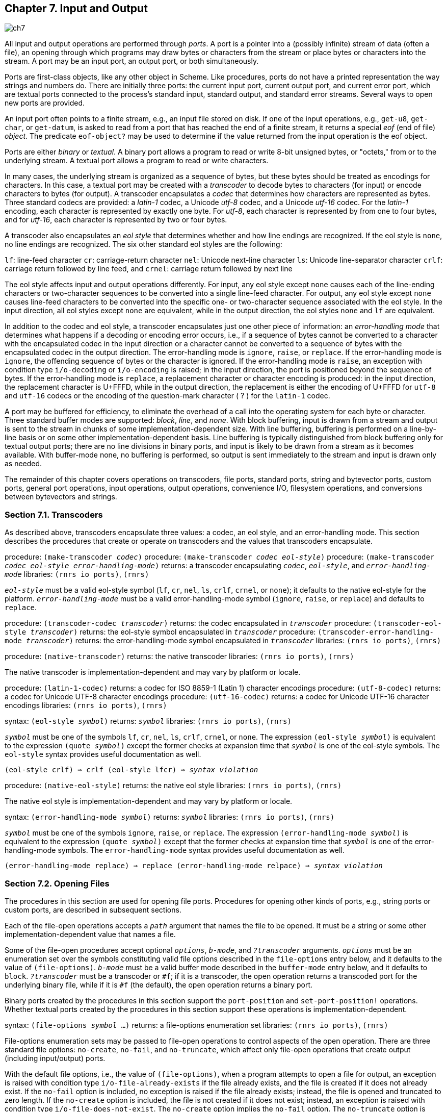 [#chp_input_and_output]
== Chapter 7. Input and Output

image::images/ch7.png[]

All input and output operations are performed through _ports_. A port is a pointer into a (possibly infinite) stream of data (often a file), an opening through which programs may draw bytes or characters from the stream or place bytes or characters into the stream. A port may be an input port, an output port, or both simultaneously.

Ports are first-class objects, like any other object in Scheme. Like procedures, ports do not have a printed representation the way strings and numbers do. There are initially three ports: the current input port, current output port, and current error port, which are textual ports connected to the process's standard input, standard output, and standard error streams. Several ways to open new ports are provided.

An input port often points to a finite stream, e.g., an input file stored on disk. If one of the input operations, e.g., `get-u8`, `get-char`, or `get-datum`, is asked to read from a port that has reached the end of a finite stream, it returns a special _eof_ (end of file) _object_. The predicate `eof-object?` may be used to determine if the value returned from the input operation is the eof object.

Ports are either _binary_ or _textual_. A binary port allows a program to read or write 8-bit unsigned bytes, or "octets," from or to the underlying stream. A textual port allows a program to read or write characters.

In many cases, the underlying stream is organized as a sequence of bytes, but these bytes should be treated as encodings for characters. In this case, a textual port may be created with a _transcoder_ to decode bytes to characters (for input) or encode characters to bytes (for output). A transcoder encapsulates a _codec_ that determines how characters are represented as bytes. Three standard codecs are provided: a _latin-1_ codec, a Unicode _utf-8_ codec, and a Unicode _utf-16_ codec. For the _latin-1_ encoding, each character is represented by exactly one byte. For _utf-8_, each character is represented by from one to four bytes, and for _utf-16_, each character is represented by two or four bytes.

A transcoder also encapsulates an _eol style_ that determines whether and how line endings are recognized. If the eol style is `none`, no line endings are recognized. The six other standard eol styles are the following:

`lf`: 	line-feed character
`cr`: 	carriage-return character
`nel`: 	Unicode next-line character
`ls`: 	Unicode line-separator character
`crlf`: 	carriage return followed by line feed, and
`crnel`: 	carriage return followed by next line

The eol style affects input and output operations differently. For input, any eol style except `none` causes each of the line-ending characters or two-character sequences to be converted into a single line-feed character. For output, any eol style except `none` causes line-feed characters to be converted into the specific one- or two-character sequence associated with the eol style. In the input direction, all eol styles except `none` are equivalent, while in the output direction, the eol styles `none` and `lf` are equivalent.

In addition to the codec and eol style, a transcoder encapsulates just one other piece of information: an _error-handling mode_ that determines what happens if a decoding or encoding error occurs, i.e., if a sequence of bytes cannot be converted to a character with the encapsulated codec in the input direction or a character cannot be converted to a sequence of bytes with the encapsulated codec in the output direction. The error-handling mode is `ignore`, `raise`, or `replace`. If the error-handling mode is `ignore`, the offending sequence of bytes or the character is ignored. If the error-handling mode is `raise`, an exception with condition type `i/o-decoding` or `i/o-encoding` is raised; in the input direction, the port is positioned beyond the sequence of bytes. If the error-handling mode is `replace`, a replacement character or character encoding is produced: in the input direction, the replacement character is U+FFFD, while in the output direction, the replacement is either the encoding of U+FFFD for `utf-8` and `utf-16` codecs or the encoding of the question-mark character ( ? ) for the `latin-1` codec.

A port may be buffered for efficiency, to eliminate the overhead of a call into the operating system for each byte or character. Three standard buffer modes are supported: _block_, _line_, and _none_. With block buffering, input is drawn from a stream and output is sent to the stream in chunks of some implementation-dependent size. With line buffering, buffering is performed on a line-by-line basis or on some other implementation-dependent basis. Line buffering is typically distinguished from block buffering only for textual output ports; there are no line divisions in binary ports, and input is likely to be drawn from a stream as it becomes available. With buffer-mode none, no buffering is performed, so output is sent immediately to the stream and input is drawn only as needed.

The remainder of this chapter covers operations on transcoders, file ports, standard ports, string and bytevector ports, custom ports, general port operations, input operations, output operations, convenience I/O, filesystem operations, and conversions between bytevectors and strings.

=== Section 7.1. Transcoders [[section_7.1.]]

As described above, transcoders encapsulate three values: a codec, an eol style, and an error-handling mode. This section describes the procedures that create or operate on transcoders and the values that transcoders encapsulate.

procedure: `(make-transcoder _codec_)`
procedure: `(make-transcoder _codec_ _eol-style_)`
procedure: `(make-transcoder _codec_ _eol-style_ _error-handling-mode_)`
returns: a transcoder encapsulating `_codec_`, `_eol-style_`, and `_error-handling-mode_`
libraries: `(rnrs io ports)`, `(rnrs)`

`_eol-style_` must be a valid eol-style symbol (`lf`, `cr`, `nel`, `ls`, `crlf`, `crnel`, or `none`); it defaults to the native eol-style for the platform. `_error-handling-mode_` must be a valid error-handling-mode symbol (`ignore`, `raise`, or `replace`) and defaults to `replace`.

procedure: `(transcoder-codec _transcoder_)`
returns: the codec encapsulated in `_transcoder_`
procedure: `(transcoder-eol-style _transcoder_)`
returns: the eol-style symbol encapsulated in `_transcoder_`
procedure: `(transcoder-error-handling-mode _transcoder_)`
returns: the error-handling-mode symbol encapsulated in `_transcoder_`
libraries: `(rnrs io ports)`, `(rnrs)`

procedure: `(native-transcoder)`
returns: the native transcoder
libraries: `(rnrs io ports)`, `(rnrs)`

The native transcoder is implementation-dependent and may vary by platform or locale.

procedure: `(latin-1-codec)`
returns: a codec for ISO 8859-1 (Latin 1) character encodings
procedure: `(utf-8-codec)`
returns: a codec for Unicode UTF-8 character encodings
procedure: `(utf-16-codec)`
returns: a codec for Unicode UTF-16 character encodings
libraries: `(rnrs io ports)`, `(rnrs)`

syntax: `(eol-style _symbol_)`
returns: `_symbol_`
libraries: `(rnrs io ports)`, `(rnrs)`

`_symbol_` must be one of the symbols `lf`, `cr`, `nel`, `ls`, `crlf`, `crnel`, or `none`. The expression `(eol-style _symbol_)` is equivalent to the expression `(quote _symbol_)` except the former checks at expansion time that `_symbol_` is one of the eol-style symbols. The `eol-style` syntax provides useful documentation as well.

`(eol-style crlf) &#8658; crlf
(eol-style lfcr) &#8658; _syntax violation_`

procedure: `(native-eol-style)`
returns: the native eol style
libraries: `(rnrs io ports)`, `(rnrs)`

The native eol style is implementation-dependent and may vary by platform or locale.

syntax: `(error-handling-mode _symbol_)`
returns: `_symbol_`
libraries: `(rnrs io ports)`, `(rnrs)`

`_symbol_` must be one of the symbols `ignore`, `raise`, or `replace`. The expression `(error-handling-mode _symbol_)` is equivalent to the expression `(quote _symbol_)` except that the former checks at expansion time that `_symbol_` is one of the error-handling-mode symbols. The `error-handling-mode` syntax provides useful documentation as well.

`(error-handling-mode replace) &#8658; replace
(error-handling-mode relpace) &#8658; _syntax violation_`

=== Section 7.2. Opening Files [[section_7.2.]]

The procedures in this section are used for opening file ports. Procedures for opening other kinds of ports, e.g., string ports or custom ports, are described in subsequent sections.

Each of the file-open operations accepts a `_path_` argument that names the file to be opened. It must be a string or some other implementation-dependent value that names a file.

Some of the file-open procedures accept optional `_options_`, `_b-mode_`, and `_?transcoder_` arguments. `_options_` must be an enumeration set over the symbols constituting valid file options described in the `file-options` entry below, and it defaults to the value of `(file-options)`. `_b-mode_` must be a valid buffer mode described in the `buffer-mode` entry below, and it defaults to `block`. `_?transcoder_` must be a transcoder or `#f`; if it is a transcoder, the open operation returns a transcoded port for the underlying binary file, while if it is `#f` (the default), the open operation returns a binary port.

Binary ports created by the procedures in this section support the `port-position` and `set-port-position!` operations. Whether textual ports created by the procedures in this section support these operations is implementation-dependent.

syntax: `(file-options _symbol_ ...)`
returns: a file-options enumeration set
libraries: `(rnrs io ports)`, `(rnrs)`

File-options enumeration sets may be passed to file-open operations to control aspects of the open operation. There are three standard file options: `no-create`, `no-fail`, and `no-truncate`, which affect only file-open operations that create output (including input/output) ports.

With the default file options, i.e., the value of `(file-options)`, when a program attempts to open a file for output, an exception is raised with condition type `i/o-file-already-exists` if the file already exists, and the file is created if it does not already exist. If the `no-fail` option is included, no exception is raised if the file already exists; instead, the file is opened and truncated to zero length. If the `no-create` option is included, the file is not created if it does not exist; instead, an exception is raised with condition type `i/o-file-does-not-exist`. The `no-create` option implies the `no-fail` option. The `no-truncate` option is relevant only if the `no-fail` option is included or implied, in which case if an existing file is opened, it is not truncated, but the port's position is still set to the beginning of the file.

It is perhaps easier to imagine that the default file options are the imaginary option symbols `create`, `fail-if-exists`, and `truncate`; `no-create` removes `create`, `no-fail` removes `fail-if-exists`, and `no-truncate` removes `truncate`.

Implementations may support additional file option symbols. Chez Scheme, for example, supports options that control whether the file is or should be compressed, whether it is locked for exclusive access, and what permissions are given to the file if it is created [9].

syntax: `(buffer-mode _symbol_)`
returns: `_symbol_`
libraries: `(rnrs io ports)`, `(rnrs)`

`_symbol_` must be one of the symbols `block`, `line`, or `none`. The expression `(buffer-mode _symbol_)` is equivalent to the expression `(quote _symbol_)` except that the former checks at expansion time that `_symbol_` is one of the buffer-mode symbols. The `buffer-mode` syntax provides useful documentation as well.

`(buffer-mode block) &#8658; block
(buffer-mode cushion) &#8658; _syntax violation_`

syntax: `(buffer-mode? _obj_)`
returns: `#t` if `_obj_` is a valid buffer mode, `#f` otherwise
libraries: `(rnrs io ports)`, `(rnrs)`

`(buffer-mode? 'block) &#8658; #t
(buffer-mode? 'line) &#8658; #t
(buffer-mode? 'none) &#8658; #t
(buffer-mode? 'something-else) &#8658; #f`

procedure: `(open-file-input-port _path_)`
procedure: `(open-file-input-port _path_ _options_)`
procedure: `(open-file-input-port _path_ _options_ _b-mode_)`
procedure: `(open-file-input-port _path_ _options_ _b-mode_ _?transcoder_)`
returns: a new input port for the named file
libraries: `(rnrs io ports)`, `(rnrs)`

If `_?transcoder_` is present and not `#f`, it must be a transcoder, and this procedure returns a textual input port whose transcoder is `_?transcoder_`. Otherwise, this procedure returns a binary input port. See the lead-in to this section for a description of the constraints on and effects of the other arguments.

procedure: `(open-file-output-port _path_)`
procedure: `(open-file-output-port _path_ _options_)`
procedure: `(open-file-output-port _path_ _options_ _b-mode_)`
procedure: `(open-file-output-port _path_ _options_ _b-mode_ _?transcoder_)`
returns: a new output port for the named file
libraries: `(rnrs io ports)`, `(rnrs)`

If `_?transcoder_` is present and not `#f`, it must be a transcoder, and this procedure returns a textual output port whose transcoder is `_?transcoder_`. Otherwise, this procedure returns a binary output port. See the lead-in to this section for a description of the constraints on and effects of the other arguments.

procedure: `(open-file-input/output-port _path_)`
procedure: `(open-file-input/output-port _path_ _options_)`
procedure: `(open-file-input/output-port _path_ _options_ _b-mode_)`
procedure: `(open-file-input/output-port _path_ _options_ _b-mode_ _?transcoder_)`
returns: a new input/output port for the named file
libraries: `(rnrs io ports)`, `(rnrs)`

If `_?transcoder_` is present and not `#f`, it must be a transcoder, and this procedure returns a textual input/output port whose transcoder is `_?transcoder_`. Otherwise, this procedure returns a binary input/output port. See the lead-in to this section for a description of the constraints on and effects of the other arguments.

=== Section 7.3. Standard Ports [[section_7.3.]]

The procedures described in this section return ports that are attached to a process's standard input, standard output, and standard error streams. The first set returns "ready-made" textual ports with implementation-dependent transcoders (if any) and buffer modes. The second set creates fresh binary ports and can be used either for binary input/output or, with the help of `transcoded-port`, for textual input/output with program-supplied transcoders and buffer modes.

procedure: `(current-input-port)`
returns: the current input port
procedure: `(current-output-port)`
returns: the current output port
procedure: `(current-error-port)`
returns: the current error port
libraries: `(rnrs io ports)`, `(rnrs io simple)`, `(rnrs)`

The current-input, current-output, and current-error ports return pre-built textual ports that are initially associated with a process's standard input, standard output, and standard error streams.

The values returned by `current-input-port` and `current-output-port` can be altered temporarily by the convenience I/O procedures `with-input-from-file` and `with-output-to-file` (Section 7.9).

procedure: `(standard-input-port)`
returns: a fresh binary input port connected to the standard input stream
procedure: `(standard-output-port)`
returns: a fresh binary output port connected to the standard output stream
procedure: `(standard-error-port)`
returns: a fresh binary output port connected to the standard error stream
libraries: `(rnrs io ports)`, `(rnrs)`

Because ports may be buffered, confusion can result if operations on more than one port attached to one of a process's standard streams are interleaved. Thus, these procedures are typically appropriate only when a program no longer needs to use any existing ports attached to the standard streams.

=== Section 7.4. String and Bytevector Ports [[section_7.4.]]

The procedures in this section allow bytevectors and strings to be used as input or output streams.

Binary ports created by the procedures in this section support the `port-position` and `set-port-position!` operations. Whether textual ports created by the procedures in this section support these operations is implementation-dependent.

procedure: `(open-bytevector-input-port _bytevector_)`
procedure: `(open-bytevector-input-port _bytevector_ _?transcoder_)`
returns: a new input port that draws input from `_bytevector_`
libraries: `(rnrs io ports)`, `(rnrs)`

If `_?transcoder_` is present and not `#f`, it must be a transcoder, and this procedure returns a textual input port whose transcoder is `_?transcoder_`. Otherwise, this procedure returns a binary input port.

The effect of modifying `_bytevector_` after this procedure is called is unspecified.

`(let ([ip (open-bytevector-input-port #vu8(1 2))])
  (let* ([x1 (get-u8 ip)] [x2 (get-u8 ip)] [x3 (get-u8 ip)])
    (list x1 x2 (eof-object? x3)))) &#8658; (1 2 #t)`

There is no need to close a bytevector port; it's storage will be reclaimed automatically when it is no longer needed, as with any other object, and an open bytevector port does not tie up any operating system resources.

procedure: `(open-string-input-port _string_)`
returns: a new textual input port that draws input from `_string_`
libraries: `(rnrs io ports)`, `(rnrs)`

The effect of modifying `_string_` after this procedure is called is unspecified. The new port may or may not have a transcoder, and if it does, the transcoder is implementation-dependent. While not required, implementations are encouraged to support `port-position` and `set-port-position!` for string ports.

`(get-line (open-string-input-port "hi.\nwhat's up?\n")) &#8658; "hi."`

There is no need to close a string port; it's storage will be reclaimed automatically when it is no longer needed, as with any other object, and an open string port does not tie up any operating system resources.

procedure: `(open-bytevector-output-port)`
procedure: `(open-bytevector-output-port _?transcoder_)`
returns: two values, a new output port and an extraction procedure
libraries: `(rnrs io ports)`, `(rnrs)`

If `_?transcoder_` is present and not `#f`, it must be a transcoder, and the port value is a textual output port whose transcoder is `_?transcoder_`. Otherwise, the port value is a binary output port.

The extraction procedure is a procedure that, when called without arguments, creates a bytevector containing the accumulated bytes in the port, clears the port of its accumulated bytes, resets its position to zero, and returns the bytevector. The accumulated bytes include any bytes written beyond the end of the current position, if the position has been set back from its maximum extent.

`(let-values ([(op g) (open-bytevector-output-port)])
  (put-u8 op 15)
  (put-u8 op 73)
  (put-u8 op 115)
  (set-port-position! op 2)
  (let ([bv1 (g)])
    (put-u8 op 27)
    (list bv1 (g)))) &#8658; (#vu8(15 73 115) #vu8(27))`

There is no need to close a bytevector port; it's storage will be reclaimed automatically when it is no longer needed, as with any other object, and an open bytevector port does not tie up any operating system resources.

procedure: `(open-string-output-port)`
returns: two values, a new textual output port and an extraction procedure
libraries: `(rnrs io ports)`, `(rnrs)`

The extraction procedure is a procedure that, when called without arguments, creates a string containing the accumulated characters in the port, clears the port of its accumulated characters, resets its position to zero, and returns the string. The accumulated characters include any characters written beyond the end of the current position, if the position has been set back from its maximum extent. While not required, implementations are encouraged to support `port-position` and `set-port-position!` for string ports.

`(let-values ([(op g) (open-string-output-port)])
  (put-string op "some data")
  (let ([str1 (g)])
    (put-string op "new stuff")
    (list str1 (g)))) &#8658; ("some data" "new stuff")`

There is no need to close a string port; it's storage will be reclaimed automatically when it is no longer needed, as with any other object, and an open string port does not tie up any operating system resources.

procedure: `(call-with-bytevector-output-port _procedure_)`
procedure: `(call-with-bytevector-output-port _procedure_ _?transcoder_)`
returns: a bytevector containing the accumulated bytes
libraries: `(rnrs io ports)`, `(rnrs)`

If `_?transcoder_` is present and not `#f`, it must be a transcoder, and `_procedure_` is called with a textual bytevector output port whose transcoder is `_?transcoder_`. Otherwise, `_procedure_` is called with a binary bytevector output port. If `_procedure_` returns, a bytevector containing the bytes accumulated in the port is created, the accumulated bytes are cleared from the port, the port's position is reset to zero, and the bytevector is returned from `call-with-bytevector-output-port`. These actions occur each time `_procedure_` returns, if it returns multiple times due to the invocation of a continuation created while `_procedure_` is active.

`(let ([tx (make-transcoder (latin-1-codec) (eol-style lf)
            (error-handling-mode replace))])
  (call-with-bytevector-output-port
    (lambda (p) (put-string p "abc"))
    tx)) &#8658; #vu8(97 98 99)`

procedure: `(call-with-string-output-port _procedure_)`
returns: a string containing the accumulated characters
libraries: `(rnrs io ports)`, `(rnrs)`

`_procedure_` is called with one argument, a string output port. If `_procedure_` returns, a string containing the characters accumulated in the port is created, the accumulated characters are cleared from the port, the port's position is reset to zero, and the string is returned from `call-with-string-output-port`. These actions occur each time `_procedure_` returns, if it returns multiple times due to the invocation of a continuation created while `_procedure_` is active.

`call-with-string-output-port` can be used along with `put-datum` to define a procedure, `object->string`, that returns a string containing the printed representation of an object.

`(define (object->string x)
  (call-with-string-output-port
    (lambda (p) (put-datum p x))))

(object->string (cons 'a '(b c))) &#8658; "(a b c)"`

=== Section 7.5. Opening Custom Ports [[section_7.5.]]

procedure: `(make-custom-binary-input-port _id_ _r!_ _gp_ _sp!_ _close_)`
returns: a new custom binary input port
procedure: `(make-custom-binary-output-port _id_ _w!_ _gp_ _sp!_ _close_)`
returns: a new custom binary output port
procedure: `(make-custom-binary-input/output-port _id_ _r!_ _w!_ _gp_ _sp!_ _close_)`
returns: a new custom binary input/output port
libraries: `(rnrs io ports)`, `(rnrs)`

These procedures allow programs to create ports from arbitrary byte streams. `_id_` must be a string naming the new port; the name is used for informational purposes only, and an implementation may choose to include it in the printed syntax, if any, of a custom port. `_r!_` and `_w!_` must be procedures, while `_gp_`, `_sp!_`, and `_close_` must each be a procedure or `#f`. These arguments are described below.

`_r!_`
    is called to draw input from the custom port, e.g., to support `get-u8` or `get-bytevector-n`. It is called with three arguments: `_bytevector_`, `_start_`, and `_n_`. `_start_` will be a nonnegative exact integer, `_n_` will be a positive exact integer, and the sum of `_start_` and `_n_` will not exceed the length of `_bytevector_`. If the byte stream is at end of file, `_r!_` should return exact 0. Otherwise, it should read at least one and at most `_n_` bytes from the stream, store these bytes in consecutive locations of `_bytevector_` starting at `_start_`, and return as an exact positive integer the number of bytes actually read.

`_w!_`
    is called to send output to the port, e.g., to support `put-u8` or `put-bytevector`. It is called with three arguments: `_bytevector_`, `_start_`, and `_n_`. `_start_` and `_n_` will be nonnegative exact integers, and the sum of `_start_` and `_n_` will not exceed the length of `_bytevector_`. `_w!_` should write up to `_n_` consecutive bytes from `_bytevector_` starting at `_start_` and return, as an exact nonnegative integer, the number of bytes actually written.

`_gp_`
    is called to query the port's position. If it is `#f`, the port will not support `port-position`. If it is not `#f`, it will be passed zero arguments and should return the current position as a displacement in bytes from the start of the byte stream as an exact nonnegative integer.

`_sp!_`
    is called to set the port's position. If it is `#f`, the port will not support `set-port-position!`. If it is not `#f`, it will be passed one argument, an exact nonnegative integer representing the new position as a displacement in bytes from the start of the byte stream, and it should set the position to this value.

`_close_`
    is called to close the byte stream. If it is `#f`, no action will be taken to close the byte stream when the new port is closed. If it is not `#f`, it will be passed zero arguments and should take whatever actions are necessary to close the byte stream.

If the new port is an input/output port and does not provide either a `_gp_` or `_sp!_` procedure, it may not be possible for the implementation to position the port properly if an output operation occurs after an input operation, due to input buffering that must be done to support `lookahead-u8` and is often done anyway for efficiency. For the same reason, a call to `port-position` after an input operation may not return an accurate position if the `_sp!_` procedure is not provided. Thus, programs that create custom binary input/output ports should generally provide both `_gp_` and `_sp!_` procedures.

procedure: `(make-custom-textual-input-port _id_ _r!_ _gp_ _sp!_ _close_)`
returns: a new custom textual input port
procedure: `(make-custom-textual-output-port _id_ _w!_ _gp_ _sp!_ _close_)`
returns: a new custom textual output port
procedure: `(make-custom-textual-input/output-port _id_ _r!_ _w!_ _gp_ _sp!_ _close_)`
returns: a new custom textual input/output port
libraries: `(rnrs io ports)`, `(rnrs)`

These procedures allow programs to create ports from arbitrary character streams. `_id_` must be a string naming the new port; the name is used for informational purposes only, and an implementation may choose to include it in the printed syntax, if any, of a custom port. `_r!_` and `_w!_` must be procedures, while `_gp_`, `_sp!_`, and `_close_` must each be a procedure or `#f`. These arguments are described below.

`_r!_`
    is called to draw input from the port, e.g., to support `get-char` or `get-string-n`. It is called with three arguments: `_string_`, `_start_`, and `_n_`. `_start_` will be a nonnegative exact integer, `_n_` will be a positive exact integer, and the sum of `_start_` and `_n_` will not exceed the length of `_string_`. If the character stream is at end of file, `_r!_` should return exact 0. Otherwise, it should read at least one and at most `_n_` characters from the stream, store these characters in consecutive locations of `_string_` starting at `_start_`, and return as an exact positive integer the number of characters actually read.

`_w!_`
    is called to send output to the port, e.g., to support `put-char` or `put-string`. It is called with three arguments: `_string_`, `_start_`, and `_n_`. `_start_` and `_n_` will be nonnegative exact integers, and the sum of `_start_` and `_n_` will not exceed the length of `_string_`. `_w!_` should write up to `_n_` consecutive characters from `_string_` starting at `_start_` and return, as an exact nonnegative integer, the number of characters actually written.

`_gp_`
    is called to query the port's position. If it is `#f`, the port will not support `port-position`. If it is not `#f`, it will be passed zero arguments and should return the current position, which may be an arbitrary value.

`_sp!_`
    is called to set the port's position. If it is `#f`, the port will not support `set-port-position!`. If it is not `#f`, it will be passed one argument, `_pos_`, a value representing the new position. If `_pos_` is the result of a previous call to `_gp_`, `_sp!_` should set the position to `_pos_`.

`_close_`
    is called to close the character stream. If it is `#f`, no action will be taken to close the character stream when the new port is closed. If it is not `#f`, it will be passed zero arguments and should take whatever actions are necessary to close the character stream.

If the new port is an input/output port, it may not be possible for the implementation to position the port properly if an output operation occurs after an input operation, even if the `_gp_` and `_sp!_` procedures are provided, due to input buffering that must be done to support `lookahead-char` and is often done anyway for efficiency. Since the representations of port positions are not specified, it is not possible for the implementation to adjust the `_gp_` return value to account for the number of buffered characters. For the same reason, a call to `port-position` after an input operation may not return an accurate position, even if the `_sp!_` procedure is provided.

It should, however, be possible to perform output reliably after reading if the position is reset to the starting position. Thus, programs that create custom textual input/output ports should generally provide both `_gp_` and `_sp!_` procedures, and consumers of these ports should obtain the starting position via `port-position` before any input operations and reset the position back to the starting position before doing any output operations.

=== Section 7.6. Port Operations [[section_7.6.]]

This section describes a variety of operations on ports that do not directly involve either reading from or writing to a port. The input and output operations are described in subsequent sections.

procedure: `(port? _obj_)`
returns: `#t` if `_obj_` is a port, `#f` otherwise
libraries: `(rnrs io ports)`, `(rnrs)`

procedure: `(input-port? _obj_)`
returns: `#t` if `_obj_` is an input or input/output port, `#f` otherwise
procedure: `(output-port? _obj_)`
returns: `#t` if `_obj_` is an output or input/output port, `#f` otherwise
libraries: `(rnrs io ports)`, `(rnrs io simple)`, `(rnrs)`

procedure: `(binary-port? _obj_)`
returns: `#t` if `_obj_` is a binary port, `#f` otherwise
procedure: `(textual-port? _obj_)`
returns: `#t` if `_obj_` is a textual port, `#f` otherwise
libraries: `(rnrs io ports)`, `(rnrs)`

procedure: `(close-port _port_)`
returns: unspecified
libraries: `(rnrs io ports)`, `(rnrs)`

If `_port_` is not already closed, `close-port` closes it, first flushing any buffered bytes or characters to the underlying stream if the port is an output port. Once a port has been closed, no more input or output operations may be performed on the port. Because the operating system may place limits on the number of file ports open at one time or restrict access to an open file, it is good practice to close any file port that will no longer be used for input or output. If the port is an output port, closing the port explicitly also ensures that buffered data is written to the underlying stream. Some Scheme implementations close file ports automatically after they become inaccessible to the program or when the Scheme program exits, but it is best to close file ports explicitly whenever possible. Closing a port that has already been closed has no effect.

procedure: `(transcoded-port _binary-port_ _transcoder_)`
returns: a new textual port with the same byte stream as `_binary-port_`
libraries: `(rnrs io ports)`, `(rnrs)`

This procedure returns a new textual port with transcoder `_transcoder_` and the same underlying byte stream as `_binary-port_`, positioned at the current position of `_binary-port_`.

As a side effect of creating the textual port, `_binary-port_` is closed to prevent read or write operations on `_binary-port_` from interfering with read and write operations on the new textual port. The underlying byte stream remains open, however, until the textual port is closed.

procedure: `(port-transcoder _port_)`
returns: the transcoder associated with `_port_` if any, `#f` otherwise
libraries: `(rnrs io ports)`, `(rnrs)`

This procedure always returns `#f` for binary ports and may return `#f` for some textual ports.

procedure: `(port-position _port_)`
returns: the port's current position
procedure: `(port-has-port-position? _port_)`
returns: `#t` if the port supports `port-position`, `#f` otherwise
libraries: `(rnrs io ports)`, `(rnrs)`

A port may allow queries to determine its current position in the underlying stream of bytes or characters. If so, the procedure `port-has-port-position?` returns `#t` and `port-position` returns the current position. For binary ports, the position is always an exact nonnegative integer byte displacement from the start of the byte stream. For textual ports, the representation of a position is unspecified; it may not be an exact nonnegative integer and, even if it is, it may not represent either a byte or character displacement in the underlying stream. The position may be used at some later time to reset the position if the port supports `set-port-position!`. If `port-position` is called on a port that does not support it, an exception with condition type `&assertion` is raised.

procedure: `(set-port-position! _port_ _pos_)`
returns: unspecified
procedure: `(port-has-set-port-position!? _port_)`
returns: `#t` if the port supports `set-port-position!`, `#f` otherwise
libraries: `(rnrs io ports)`, `(rnrs)`

A port may allow its current position to be moved directly to a different position in the underlying stream of bytes or characters. If so, the procedure `port-has-set-port-position!?` returns `#t` and `set-port-position!` changes the current position. For binary ports, the position `_pos_` must be an exact nonnegative integer byte displacement from the start of the byte stream. For textual ports, the representation of a position is unspecified, as described in the entry for `port-position` above, but `_pos_` must be an appropriate position for the textual port, which is usually guaranteed to be the case only if it was obtained from a call to `port-position` on the same port. If `set-port-position!` is called on a port that does not support it, an exception with condition type `&assertion` is raised.

If `_port_` is a binary output port and the position is set beyond the current end of the data in the underlying stream, the stream is not extended until new data is written at that position. If new data is written at that position, the contents of each intervening position is unspecified. Binary ports created with `open-file-output-port` and `open-file-input/output-port` can always be extended in this manner within the limits of the underlying operating system. In other cases, attempts to set the port beyond the current end of data in the underlying object may result in an exception with condition type `&i/o-invalid-position`.

procedure: `(call-with-port _port_ _procedure_)`
returns: the values returned by `_procedure_`
libraries: `(rnrs io ports)`, `(rnrs)`

`call-with-port` calls `_procedure_` with `_port_` as the only argument. If `_procedure_` returns, `call-with-port` closes the port and returns the values returned by `_procedure_`.

`call-with-port` does not automatically close the port if a continuation created outside of `_procedure_` is invoked, since it is possible that another continuation created inside of `_procedure_` will be invoked at a later time, returning control to `_procedure_`. If `_procedure_` does not return, an implementation is free to close the port only if it can prove that the output port is no longer accessible.

The example below copies the contents of infile to outfile, overwriting outfile if it exists. Unless an error occurs, the ports are closed after the copy has been completed.

`(call-with-port (open-file-input-port "infile" (file-options)
                  (buffer-mode block) (native-transcoder))
  (lambda (ip)
    (call-with-port (open-file-output-port "outfile"
                      (file-options no-fail)
                      (buffer-mode block)
                      (native-transcoder))
      (lambda (op)
        (do ([c (get-char ip) (get-char ip)])
            ((eof-object? c))
          (put-char op c))))))`

A definition of `call-with-port` is given on page 135.

procedure: `(output-port-buffer-mode _port_)`
returns: the symbol representing the buffer mode of `_port_`
libraries: `(rnrs io ports)`, `(rnrs)`

=== Section 7.7. Input Operations [[section_7.7.]]

Procedures whose primary purpose is to read data from an input port are described in this section, along with related procedures for recognizing or creating end-of-file (eof) objects.

procedure: `(eof-object? _obj_)`
returns: `#t` if `_obj_` is an eof object, `#f` otherwise
libraries: `(rnrs io ports)`, `(rnrs io simple)`, `(rnrs)`

The end-of-file object is returned by input operations, e.g., `get-datum`, when an input port has reached the end of input.

procedure: `(eof-object)`
returns: the eof object
libraries: `(rnrs io ports)`, `(rnrs io simple)`, `(rnrs)`

`(eof-object? (eof-object)) &#8658; #t`

procedure: `(get-u8 _binary-input-port_)`
returns: the next byte from `_binary-input-port_`, or the eof object
libraries: `(rnrs io ports)`, `(rnrs)`

If `_binary-input-port_` is at end of file, the eof object is returned. Otherwise, the next available byte is returned as an unsigned 8-bit quantity, i.e., an exact unsigned integer less than or equal to 255, and the port's position is advanced one byte.

procedure: `(lookahead-u8 _binary-input-port_)`
returns: the next byte from `_binary-input-port_`, or the eof object
libraries: `(rnrs io ports)`, `(rnrs)`

If `_binary-input-port_` is at end of file, the eof object is returned. Otherwise, the next available byte is returned as an unsigned 8-bit quantity, i.e., an exact unsigned integer less than or equal to 255. In contrast to `get-u8`, `lookahead-u8` does not consume the byte it reads from the port, so if the next operation on the port is a call to `lookahead-u8` or `get-u8`, the same byte is returned.

procedure: `(get-bytevector-n _binary-input-port_ _n_)`
returns: a nonempty bytevector containing up to `_n_` bytes, or the eof object
libraries: `(rnrs io ports)`, `(rnrs)`

`_n_` must be an exact nonnegative integer. If `_binary-input-port_` is at end of file, the eof object is returned. Otherwise, `get-bytevector-n` reads (as if with `get-u8`) as many bytes, up to `_n_`, as are available before the port is at end of file, and returns a new (nonempty) bytevector containing these bytes. The port's position is advanced past the bytes read.

procedure: `(get-bytevector-n! _binary-input-port_ _bytevector_ _start_ _n_)`
returns: the count of bytes read or the eof object
libraries: `(rnrs io ports)`, `(rnrs)`

`_start_` and `_n_` must be exact nonnegative integers, and the sum of `_start_` and `_n_` must not exceed the length of `_bytevector_`.

If `_binary-input-port_` is at end of file, the eof object is returned. Otherwise, `get-bytevector-n!` reads (as if with `get-u8`) as many bytes, up to `_n_`, as are available before the port is at end of file, stores the bytes in consecutive locations of `_bytevector_` starting at `_start_`, and returns the count of bytes read as an exact positive integer. The port's position is advanced past the bytes read.

procedure: `(get-bytevector-some _binary-input-port_)`
returns: a nonempty bytevector or the eof object
libraries: `(rnrs io ports)`, `(rnrs)`

If `_binary-input-port_` is at end of file, the eof object is returned. Otherwise, `get-bytevector-some` reads (as if with `get-u8`) at least one byte and possibly more, and returns a bytevector containing these bytes. The port's position is advanced past the bytes read. The maximum number of bytes read by this operation is implementation-dependent.

procedure: `(get-bytevector-all _binary-input-port_)`
returns: a nonempty bytevector or the eof object
libraries: `(rnrs io ports)`, `(rnrs)`

If `_binary-input-port_` is at end of file, the eof object is returned. Otherwise, `get-bytevector-all` reads (as if with `get-u8`) all of the bytes available before the port is at end of file and returns a bytevector containing these bytes. The port's position is advanced past the bytes read.

procedure: `(get-char _textual-input-port_)`
returns: the next character from `_textual-input-port_`, or the eof object
libraries: `(rnrs io ports)`, `(rnrs)`

If `_textual-input-port_` is at end of file, the eof object is returned. Otherwise, the next available character is returned and the port's position is advanced one character. If `_textual-input-port_` is a transcoded port, the position in the underlying byte stream may advance by more than one byte.

procedure: `(lookahead-char _textual-input-port_)`
returns: the next character from `_textual-input-port_`, or the eof object
libraries: `(rnrs io ports)`, `(rnrs)`

If `_textual-input-port_` is at end of file, the eof object is returned. Otherwise, the next available character is returned. In contrast to `get-char`, `lookahead-char` does not consume the character it reads from the port, so if the next operation on the port is a call to `lookahead-char` or `get-char`, the same character is returned.

`lookahead-char` is provided for applications requiring one character of lookahead. The procedure `get-word` defined below returns the next word from a textual input port as a string, where a word is defined to be a sequence of alphabetic characters. Since `get-word` does not know until it sees one character beyond the word that it has read the entire word, it uses `lookahead-char` to determine the next character and `get-char` to consume the character.

`(define get-word
  (lambda (p)
    (list->string
      (let f ()
        (let ([c (lookahead-char p)])
          (cond
            [(eof-object? c) '()]
            [(char-alphabetic? c) (get-char p) (cons c (f))]
            [else '()]))))))`

procedure: `(get-string-n _textual-input-port_ _n_)`
returns: a nonempty string containing up to `_n_` characters, or the eof object
libraries: `(rnrs io ports)`, `(rnrs)`

`_n_` must be an exact nonnegative integer. If `_textual-input-port_` is at end of file, the eof object is returned. Otherwise, `get-string-n` reads (as if with `get-char`) as many characters, up to `_n_`, as are available before the port is at end of file, and returns a new (nonempty) string containing these characters. The port's position is advanced past the characters read.

procedure: `(get-string-n! _textual-input-port_ _string_ _start_ _n_)`
returns: the count of characters read or the eof object
libraries: `(rnrs io ports)`, `(rnrs)`

`_start_` and `_n_` must be exact nonnegative integers, and the sum of `_start_` and `_n_` must not exceed the length of `_string_`.

If `_textual-input-port_` is at end of file, the eof object is returned. Otherwise, `get-string-n!` reads (as if with `get-char`) as many characters, up to `_n_`, as are available before the port is at end of file, stores the characters in consecutive locations of `_string_` starting at `_start_`, and returns the count of characters read as an exact positive integer. The port's position is advanced past the characters read.

`get-string-n!` may be used to implement `string-set!` and `string-fill!`, as illustrated below, although this is not its primary purpose.

`(define string-set!
  (lambda (s i c)
    (let ([sip (open-string-input-port (string c))])
      (get-string-n! sip s i 1)
     ; return unspecified values:
      (if #f #f))))

(define string-fill!
  (lambda (s c)
    (let ([n (string-length s)])
      (let ([sip (open-string-input-port (make-string n c))])
        (get-string-n! sip s 0 n)
       ; return unspecified values:
        (if #f #f)))))

(let ([x (make-string 3)])
  (string-fill! x #\-)
  (string-set! x 2 #\))
  (string-set! x 0 #\;)
  x) &#8658; ";-)"`

procedure: `(get-string-all _textual-input-port_)`
returns: a nonempty string or the eof object
libraries: `(rnrs io ports)`, `(rnrs)`

If `_textual-input-port_` is at end of file, the eof object is returned. Otherwise, `get-string-all` reads (as if with `get-char`) all of the characters available before the port is at end of file and returns a string containing these characters. The port's position is advanced past the characters read.

procedure: `(get-line _textual-input-port_)`
returns: a string or the eof object
libraries: `(rnrs io ports)`, `(rnrs)`

If `_textual-input-port_` is at end of file, the eof object is returned. Otherwise, `get-line` reads (as if with `get-char`) all of the characters available before the port is at end of file or a line-feed character has been read and returns a string containing all but the line-feed character of the characters read. The port's position is advanced past the characters read.

`(let ([sip (open-string-input-port "one\ntwo\n")])
  (let* ([s1 (get-line sip)] [s2 (get-line sip)])
    (list s1 s2 (port-eof? sip)))) &#8658; ("one" "two" #t)

(let ([sip (open-string-input-port "one\ntwo")])
  (let* ([s1 (get-line sip)] [s2 (get-line sip)])
    (list s1 s2 (port-eof? sip)))) &#8658; ("one" "two" #t)`

procedure: `(get-datum _textual-input-port_)`
returns: a Scheme datum object or the eof object
libraries: `(rnrs io ports)`, `(rnrs)`

This procedure scans past whitespace and comments to find the start of the external representation of a datum. If `_textual-input-port_` reaches end of file before the start of the external representation of a datum is found, the eof object is returned.

Otherwise, `get-datum` reads as many characters as necessary, and no more, to parse a single datum, and returns a newly allocated object whose structure is determined by the external representation. The port's position is advanced past the characters read. If an end-of-file is reached before the external representation of the datum is complete, or an unexpected character is read, an exception is raised with condition types `&lexical` and `i/o-read`.

`(let ([sip (open-string-input-port "; a\n\n one (two)\n")])
  (let* ([x1 (get-datum sip)]
         [c1 (lookahead-char sip)]
         [x2 (get-datum sip)])
    (list x1 c1 x2 (port-eof? sip)))) &#8658; (one #\space (two) #f)`

procedure: `(port-eof? _input-port_)`
returns: `#t` if `_input-port_` is at end-of-file, `#f` otherwise
libraries: `(rnrs io ports)`, `(rnrs)`

This procedure is similar to `lookahead-u8` on a binary input port or `lookahead-char` on a textual input port, except that instead of returning the next byte/character or eof object, it returns a boolean value to indicate whether the value would be the eof object.

=== Section 7.8. Output Operations [[section_7.8.]]

Procedures whose primary purpose is to send data to an output port are described in this section.

procedure: `(put-u8 _binary-output-port_ _octet_)`
returns: unspecified
libraries: `(rnrs io ports)`, `(rnrs)`

`_octet_` must be an exact nonnegative integer less than or equal to 255. This procedure writes `_octet_` to `_binary-output-port_`, advancing the port's position by one byte.

procedure: `(put-bytevector _binary-output-port_ _bytevector_)`
procedure: `(put-bytevector _binary-output-port_ _bytevector_ _start_)`
procedure: `(put-bytevector _binary-output-port_ _bytevector_ _start_ _n_)`
returns: unspecified
libraries: `(rnrs io ports)`, `(rnrs)`

`_start_` and `_n_` must be nonnegative exact integers, and the sum of `_start_` and `_n_` must not exceed the length of `_bytevector_`. If not supplied, `_start_` defaults to zero and `_n_` defaults to the difference between the length of `_bytevector_` and `_start_`.

This procedure writes the `_n_` bytes of `_bytevector_` starting at `_start_` to the port and advances the its position past the end of the bytes written.

procedure: `(put-char _textual-output-port_ _char_)`
returns: unspecified
libraries: `(rnrs io ports)`, `(rnrs)`

This procedure writes `_char_` to `_textual-output-port_`, advancing the port's position by one character. If `_textual-output-port_` is a transcoded port, the position in the underlying byte stream may advance by more than one byte.

procedure: `(put-string _textual-output-port_ _string_)`
procedure: `(put-string _textual-output-port_ _string_ _start_)`
procedure: `(put-string _textual-output-port_ _string_ _start_ _n_)`
returns: unspecified
libraries: `(rnrs io ports)`, `(rnrs)`

`_start_` and `_n_` must be nonnegative exact integers, and the sum of `_start_` and `_n_` must not exceed the length of `_string_`. If not supplied, `_start_` defaults to zero and `_n_` defaults to the difference between the length of `_string_` and `_start_`.

This procedure writes the `_n_` characters of `_string_` starting at `_start_` to the port and advances the its position past the end of the characters written.

procedure: `(put-datum _textual-output-port_ _obj_)`
returns: unspecified
libraries: `(rnrs io ports)`, `(rnrs)`

This procedure writes an external representation of `_obj_` to `_textual-output-port_`. If `_obj_` does not have an external representation as a datum, the behavior is unspecified. The precise external representation is implementation-dependent, but when `_obj_` does have an external representation as a datum, `put-datum` should produce a sequence of characters that can later be read by `get-datum` as an object equivalent (in the sense of `equal?`) to `_obj_`. See Section 12.5 for an implementation of `put-datum`, `write`, and `display`.

procedure: `(flush-output-port _output-port_)`
returns: unspecified
libraries: `(rnrs io ports)`, `(rnrs)`

This procedure forces any bytes or characters in the buffer associated with `_output-port_` to be sent immediately to the underlying stream.

=== Section 7.9. Convenience I/O [[section_7.9.]]

The procedures in this section are referred to as "convenience" I/O operators because they present a somewhat simplified interface for creating and interacting with textual ports. They also provide backward compatibility with the Revised5 Report, which did not support separate binary and textual I/O.

The convenience input/output procedures may be called with or without an explicit port argument. If called without an explicit port argument, the current input or output port is used, as appropriate. For example, `(read-char)` and `(read-char (current-input-port))` both return the next character from the current input port.

procedure: `(open-input-file _path_)`
returns: a new input port
libraries: `(rnrs io simple)`, `(rnrs)`

`_path_` must be a string or some other implementation-dependent value that names a file. `open-input-file` creates a new textual input port for the file named by `_path_`, as if by `open-file-input-port` with default options, an implementation-dependent buffer mode, and an implementation-dependent transcoder.

The following shows the use of `open-input-file`, `read`, and `close-port` in an expression that gathers a list of objects from the file named by "myfile.ss."

`(let ([p (open-input-file "myfile.ss")])
  (let f ([x (read p)])
    (if (eof-object? x)
        (begin
          (close-port p)
          '())
        (cons x (f (read p))))))`

procedure: `(open-output-file _path_)`
returns: a new output port
libraries: `(rnrs io simple)`, `(rnrs)`

`_path_` must be a string or some other implementation-dependent value that names a file. `open-output-file` creates a new output port for the file named by `_path_`, as if by `open-file-output-port` with default options, an implementation-dependent buffer mode, and an implementation-dependent transcoder.

The following shows the use of `open-output-file` to write a list of objects (the value of `list-to-be-printed`), separated by newlines, to the file named by "myfile.ss."

`(let ([p (open-output-file "myfile.ss")])
  (let f ([ls list-to-be-printed])
    (if (not (null? ls))
        (begin
          (write (car ls) p)
          (newline p)
          (f (cdr ls)))))
  (close-port p))`

procedure: `(call-with-input-file _path_ _procedure_)`
returns: the values returned by `_procedure_`
libraries: `(rnrs io simple)`, `(rnrs)`

`_path_` must be a string or some other implementation-dependent value that names a file. `_procedure_` should accept one argument.

`call-with-input-file` creates a new input port for the file named by `_path_`, as if with `open-input-file`, and passes this port to `_procedure_`. If `_procedure_` returns, `call-with-input-file` closes the input port and returns the values returned by `_procedure_`.

`call-with-input-file` does not automatically close the input port if a continuation created outside of `_procedure_` is invoked, since it is possible that another continuation created inside of `_procedure_` will be invoked at a later time, returning control to `_procedure_`. If `_procedure_` does not return, an implementation is free to close the input port only if it can prove that the input port is no longer accessible. As shown in Section 5.6, `dynamic-wind` may be used to ensure that the port is closed if a continuation created outside of `_procedure_` is invoked.

The following example shows the use of `call-with-input-file` in an expression that gathers a list of objects from the file named by "myfile.ss." It is functionally equivalent to the example given for `open-input-file` above.

`(call-with-input-file "myfile.ss"
  (lambda (p)
    (let f ([x (read p)])
      (if (eof-object? x)
          '()
          (cons x (f (read p)))))))`

`call-with-input-file` might be defined without error checking as follows.

`(define call-with-input-file
  (lambda (filename proc)
    (let ([p (open-input-file filename)])
      (let-values ([v* (proc p)])
        (close-port p)
        (apply values v*)))))`

procedure: `(call-with-output-file _path_ _procedure_)`
returns: the values returned by `_procedure_`
libraries: `(rnrs io simple)`, `(rnrs)`

`_path_` must be a string or some other implementation-dependent value that names a file. `_procedure_` should accept one argument.

`call-with-output-file` creates a new output port for the file named by `_path_`, as if with `open-output-file`, and passes this port to `_procedure_`. If `_procedure_` returns, `call-with-output-file` closes the output port and returns the values returned by `_procedure_`.

`call-with-output-file` does not automatically close the output port if a continuation created outside of `_procedure_` is invoked, since it is possible that another continuation created inside of `_procedure_` will be invoked at a later time, returning control to `_procedure_`. If `_procedure_` does not return, an implementation is free to close the output port only if it can prove that the output port is no longer accessible. As shown in Section 5.6, `dynamic-wind` may be used to ensure that the port is closed if a continuation created outside of `_procedure_` is invoked.

The following shows the use of `call-with-output-file` to write a list of objects (the value of `list-to-be-printed`), separated by newlines, to the file named by "myfile.ss." It is functionally equivalent to the example given for `open-output-file` above.

`(call-with-output-file "myfile.ss"
  (lambda (p)
    (let f ([ls list-to-be-printed])
      (unless (null? ls)
        (write (car ls) p)
        (newline p)
        (f (cdr ls))))))`

`call-with-output-file` might be defined without error checking as follows.

`(define call-with-output-file
  (lambda (filename proc)
    (let ([p (open-output-file filename)])
      (let-values ([v* (proc p)])
        (close-port p)
        (apply values v*)))))`

procedure: `(with-input-from-file _path_ _thunk_)`
returns: the values returned by `_thunk_`
libraries: `(rnrs io simple)`, `(rnrs)`

`_path_` must be a string or some other implementation-dependent value that names a file. `_thunk_` must be a procedure and should accept zero arguments.

`with-input-from-file` temporarily changes the current input port to be the result of opening the file named by `_path_`, as if with `open-input-file`, during the application of `_thunk_`. If `_thunk_` returns, the port is closed and the current input port is restored to its old value.

The behavior of `with-input-from-file` is unspecified if a continuation created outside of `_thunk_` is invoked before `_thunk_` returns. An implementation may close the port and restore the current input port to its old value---but it may not.

procedure: `(with-output-to-file _path_ _thunk_)`
returns: the values returned by `_thunk_`
libraries: `(rnrs io simple)`, `(rnrs)`

`_path_` must be a string or some other implementation-dependent value that names a file. `_thunk_` must be a procedure and should accept zero arguments.

`with-output-to-file` temporarily rebinds the current output port to be the result of opening the file named by `_path_`, as if with `open-output-file`, during the application of `_thunk_`. If `_thunk_` returns, the port is closed and the current output port is restored to its old value.

The behavior of `with-output-to-file` is unspecified if a continuation created outside of `_thunk_` is invoked before `_thunk_` returns. An implementation may close the port and restore the current output port to its old value---but it may not.

procedure: `(read)`
procedure: `(read _textual-input-port_)`
returns: a Scheme datum object or the eof object
libraries: `(rnrs io simple)`, `(rnrs)`

If `_textual-input-port_` is not supplied, it defaults to the current input port. This procedure is otherwise equivalent to `get-datum`.

procedure: `(read-char)`
procedure: `(read-char _textual-input-port_)`
returns: the next character from `_textual-input-port_`
libraries: `(rnrs io simple)`, `(rnrs)`

If `_textual-input-port_` is not supplied, it defaults to the current input port. This procedure is otherwise equivalent to `get-char`.

procedure: `(peek-char)`
procedure: `(peek-char _textual-input-port_)`
returns: the next character from `_textual-input-port_`
libraries: `(rnrs io simple)`, `(rnrs)`

If `_textual-input-port_` is not supplied, it defaults to the current input port. This procedure is otherwise equivalent to `lookahead-char`.

procedure: `(write _obj_)`
procedure: `(write _obj_ _textual-output-port_)`
returns: unspecified
libraries: `(rnrs io simple)`, `(rnrs)`

If `_textual-output-port_` is not supplied, it defaults to the current output port. This procedure is otherwise equivalent to `put-datum`, with the arguments reversed. See Section 12.5 for an implementation of `put-datum`, `write`, and `display`.

procedure: `(display _obj_)`
procedure: `(display _obj_ _textual-output-port_)`
returns: unspecified
libraries: `(rnrs io simple)`, `(rnrs)`

If `_textual-output-port_` is not supplied, it defaults to the current output port.

`display` is similar to `write` or `put-datum` but prints strings and characters found within `_obj_` directly. Strings are printed without quotation marks or escapes for special characters, as if by `put-string`, and characters are printed without the `#\` notation, as if by `put-char`. With `display`, the three-element list `(a b c)` and the two-element list `("a b" c)` both print as `(a b c)`. Because of this, `display` should not be used to print objects that are intended to be read with `read`. `display` is useful primarily for printing messages, with `_obj_` most often being a string. See Section 12.5 for an implementation of `put-datum`, `write`, and `display`.

procedure: `(write-char _char_)`
procedure: `(write-char _char_ _textual-output-port_)`
returns: unspecified
libraries: `(rnrs io simple)`, `(rnrs)`

If `_textual-output-port_` is not supplied, it defaults to the current output port. This procedure is otherwise equivalent to `put-char`, with the arguments reversed.

procedure: `(newline)`
procedure: `(newline _textual-output-port_)`
returns: unspecified
libraries: `(rnrs io simple)`, `(rnrs)`

If `_textual-output-port_` is not supplied, it defaults to the current output port. `newline` sends a line-feed character to the port.

procedure: `(close-input-port _input-port_)`
procedure: `(close-output-port _output-port_)`
returns: unspecified
libraries: `(rnrs io simple)`, `(rnrs)`

`close-input-port` closes an input port, and `close-output-port` closes an output port. These procedures are provided for backward compatibility with the Revised5 Report; they are not actually more convenient to use than `close-port`.

=== Section 7.10. Filesystem Operations [[section_7.10.]]

Scheme has two standard operations, beyond file input/output, for interacting with the filesystem: `file-exists?` and `delete-file`. Most implementations support additional operations.

procedure: `(file-exists? _path_)`
returns: `#t` if the file named by `_path_` exists, `#f` otherwise
libraries: `(rnrs files)`, `(rnrs)`

`_path_` must be a string or some other implementation-dependent value that names a file. Whether `file-exists?` follows symbolic links is unspecified.

procedure: `(delete-file _path_)`
returns: unspecified
libraries: `(rnrs files)`, `(rnrs)`

`_path_` must be a string or some other implementation-dependent value that names a file. `delete-file` removes the file named by `_path_` if it exists and can be deleted, otherwise it raises an exception with condition type `&i/o-filename`. Whether `delete-file` follows symbolic links is unspecified.

=== Section 7.11. Bytevector/String Conversions [[section_7.11.]]

The procedures described in this section encode or decode character sequences, converting from strings to bytevectors or bytevectors to strings. They do not necessarily involve input/output, though they might be implemented using bytevector input and output ports.

The first two procedures, `bytevector->string` and `string->bytevector`, take an explicit transcoder argument that determines the character encodings, eol styles, and error-handling modes. The others perform specific Unicode conversions with an implicit eol-style of `none` and error-handling mode of `replace`.

procedure: `(bytevector->string _bytevector_ _transcoder_)`
returns: a string containing the characters encoded in `_bytevector_`
libraries: `(rnrs io ports)`, `(rnrs)`

This operation, at least in effect, creates a bytevector input port with the specified `_transcoder_` from which all of the available characters are read, as if by `get-string-all`, and placed into the output string.

`(let ([tx (make-transcoder (utf-8-codec) (eol-style lf)
            (error-handling-mode replace))])
  (bytevector->string #vu8(97 98 99) tx)) &#8658; "abc"`

procedure: `(string->bytevector _string_ _transcoder_)`
returns: a bytevector containing the encodings of the characters in `_string_`
libraries: `(rnrs io ports)`, `(rnrs)`

This operation, at least in effect, creates a bytevector output port with the specified `_transcoder_` to which all of the characters of `_string_` are written, then extracts a bytevector containing the accumulated bytes.

`(let ([tx (make-transcoder (utf-8-codec) (eol-style none)
            (error-handling-mode raise))])
  (string->bytevector "abc" tx)) &#8658; #vu8(97 98 99)`

procedure: `(string->utf8 _string_)`
returns: a bytevector containing the UTF-8 encoding of `_string_`
libraries: `(rnrs bytevectors)`, `(rnrs)`

procedure: `(string->utf16 _string_)`
procedure: `(string->utf16 _string_ _endianness_)`
procedure: `(string->utf32 _string_)`
procedure: `(string->utf32 _string_ _endianness_)`
returns: a bytevector containing the specified encoding of `_string_`
libraries: `(rnrs bytevectors)`, `(rnrs)`

`_endianness_` must be one of the symbols `big` or `little`. If `_endianness_` is not provided or is the symbol `big`, `string->utf16` returns the UTF-16BE encoding of `_string_` and `string->utf32` returns the UTF-32BE encoding of `_string_`. If `_endianness_` is the symbol `little`, `string->utf16` returns the UTF-16LE encoding of `_string_` and `string->utf32` returns the UTF-32LE encoding of `_string_`. No byte-order mark is included in the encoding.

procedure: `(utf8->string _bytevector_)`
returns: a string containing the UTF-8 decoding of `_bytevector_`
libraries: `(rnrs bytevectors)`, `(rnrs)`

procedure: `(utf16->string _bytevector_ _endianness_)`
procedure: `(utf16->string _bytevector_ _endianness_ _endianness-mandatory?_)`
procedure: `(utf32->string _bytevector_ _endianness_)`
procedure: `(utf32->string _bytevector_ _endianness_ _endianness-mandatory?_)`
returns: a string containing the specified decoding of `_bytevector_`
libraries: `(rnrs bytevectors)`, `(rnrs)`

`_endianness_` must be one of the symbols `big` or `little`. These procedures return a UTF-16 or UTF-32 decoding of `_bytevector_`, with the endianness of the representation determined from the endianness argument or byte-order mark (BOM). If `_endianness-mandatory?_` is not provided or is `#f`, the endianness is determined by a BOM at the front of `_bytevector_` or, if no BOM is present, by `_endianness_`. If `_endianness-mandatory?_` is `#t`, the endianness is determined by `_endianness_`, and, if a BOM appears at the front of `_bytevector_`, it is treated as a regular character encoding.

The UTF-16 BOM is the two-byte sequence `#xFE`, `#xFF` specifying "big" or the two-byte sequence `#xFF`, `#xFE` specifying "little." The UTF-32 BOM is the four-byte sequence `#x00`, `#x00`, `#xFE`, `#xFF` specifying "big" or the four-byte sequence `#xFF`, `#xFE`, `#x00`, `#x00` specifying "little."
